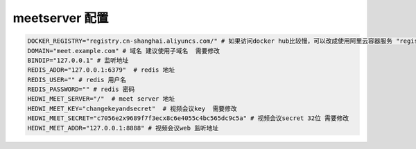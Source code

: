 .. _help-manual-meet_env:

.. _meet_env:


meetserver 配置
------------------------


.. code-block:: bash

    DOCKER_REGISTRY="registry.cn-shanghai.aliyuncs.com/" # 如果访问docker hub比较慢，可以改成使用阿里云容器服务 "registry.cn-shanghai.aliyuncs.com/"
    DOMAIN="meet.example.com" # 域名 建议使用子域名  需要修改
    BINDIP="127.0.0.1" # 监听地址
    REDIS_ADDR="127.0.0.1:6379"  # redis 地址
    REDIS_USER="" # redis 用户名
    REDIS_PASSWORD="" # redis 密码
    HEDWI_MEET_SERVER="/"  # meet server 地址
    HEDWI_MEET_KEY="changekeyandsecret"  # 视频会议key  需要修改
    HEDWI_MEET_SECRET="c7056e2x9689f7f3ecx8c6e4055c4bc565dc9c5a" # 视频会议secret 32位 需要修改
    HEDWI_MEET_ADDR="127.0.0.1:8888" # 视频会议web 监听地址